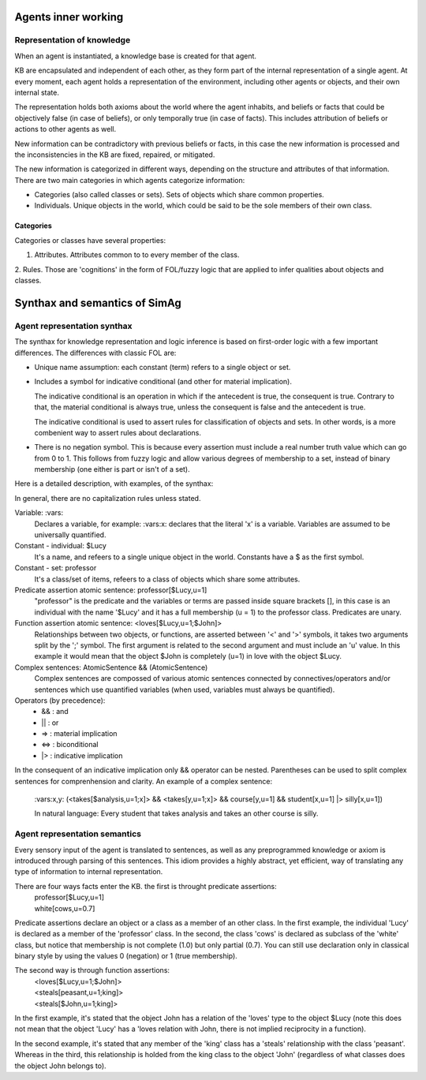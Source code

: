 ********************
Agents inner working
********************

Representation of knowledge
===========================

When an agent is instantiated, a knowledge base is created for that agent.

KB are encapsulated and independent of each other, as they form part of
the internal representation of a single agent. At every moment, each agent
holds a representation of the environment, including other agents or
objects, and their own internal state.

The representation holds both axioms about the world where the agent
inhabits, and beliefs or facts that could be objectively false (in case
of beliefs), or only temporally true (in case of facts). This includes
attribution of beliefs or actions to other agents as well.

New information can be contradictory with previous beliefs or facts,
in this case the new information is processed and the inconsistencies
in the KB are fixed, repaired, or mitigated.

The new information is categorized in different ways, depending on the
structure and attributes of that information. There are two main categories
in which agents categorize information:

* Categories (also called classes or sets). Sets of objects which share 
  common properties.
* Individuals. Unique objects in the world, which could be said to be
  the sole members of their own class.

Categories
----------

Categories or classes have several properties:

1. Attributes. Attributes common to to every member of the class.
2. Rules. Those are 'cognitions' in the form of FOL/fuzzy logic that are
applied to infer qualities about objects and classes.

******************************
Synthax and semantics of SimAg
******************************

Agent representation synthax
============================

The synthax for knowledge representation and logic inference is based
on first-order logic with a few important differences. The differences
with classic FOL are:

* Unique name assumption: each constant (term) refers to a single object or set.
* Includes a symbol for indicative conditional (and other for material
  implication).

  The indicative conditional is an operation in which if the antecedent
  is true, the consequent is true. Contrary to that, the material conditional 
  is always true, unless the consequent is false and the antecedent is true.
  
  The indicative conditional is used to assert rules for classification
  of objects and sets. In other words, is a more combenient way to
  assert rules about declarations.
* There is no negation symbol. This is because every assertion must include
  a real number truth value which can go from 0 to 1. This follows from fuzzy
  logic and allow various degrees of membership to a set, instead of binary
  membership (one either is part or isn't of a set).

Here is a detailed description, with examples, of the synthax:

In general, there are no capitalization rules unless stated.

Variable: :vars:
  Declares a variable, for example: :vars:x: declares
  that the literal 'x' is a variable. Variables are assumed to be universally
  quantified.

Constant - individual: $Lucy
  It's a name, and refeers to a single unique object in the world. Constants
  have a $ as the first symbol. 

Constant - set: professor
  It's a class/set of items, refeers to a class of objects which share some
  attributes.

Predicate assertion atomic sentence: professor[$Lucy,u=1]
  "professor" is the predicate and the variables or terms are passed inside
  square brackets [], in this case is an individual with the name '$Lucy'
  and it has a full membership (u = 1) to the professor class.
  Predicates are unary.

Function assertion atomic sentence: <loves[$Lucy,u=1;$John]>
  Relationships between two objects, or functions, are asserted between
  '<' and '>' symbols, it takes two arguments split by the ';' symbol.
  The first argument is related to the second argument and must include
  an 'u' value. In this example it would mean that the object $John
  is completely (u=1) in love with the object $Lucy.

Complex sentences: AtomicSentence && (AtomicSentence)
  Complex sentences are compossed of various atomic sentences connected by
  connectives/operators and/or sentences which use quantified variables
  (when used, variables must always be quantified).

Operators (by precedence):
  * &&  :  and
  * ||  :  or
  * =>  :  material implication
  * <=>  :  biconditional
  * |>  :  indicative implication

In the consequent of an indicative implication only && operator can be nested.
Parentheses can be used to split complex sentences for comprenhension and 
clarity. An example of a complex sentence:
  \:vars:x,y: (<takes[$analysis,u=1;x]> && <takes[y,u=1;x]> && course[y,u=1] && 
  student[x,u=1] |> silly[x,u=1])
  
  In natural language: Every student that takes analysis and takes an other 
  course is silly.

Agent representation semantics
==============================

Every sensory input of the agent is translated to sentences, as well
as any preprogrammed knowledge or axiom is introduced through parsing
of this sentences. This idiom provides a highly abstract, yet efficient, 
way of translating any type of information to internal representation.

There are four ways facts enter the KB. the first is throught predicate assertions:
  | professor[$Lucy,u=1]
  | white[cows,u=0.7]
  
Predicate assertions declare an object or a class as a member of an other 
class. In the first example, the individual 'Lucy' is declared as a member 
of the 'professor' class. In the second, the class 'cows' is declared as subclass
of the 'white' class, but notice that membership is not complete (1.0) but only 
partial (0.7). You can still use declaration only in classical binary style
by using the values 0 (negation) or 1 (true membership).

The second way is through function assertions:
  | <loves[$Lucy,u=1;$John]>
  | <steals[peasant,u=1;king]>
  | <steals[$John,u=1;king]>

In the first example, it's stated that the object John has a relation of the
'loves' type to the object $Lucy (note this does not mean that the object 'Lucy'
has a 'loves relation with John, there is not implied reciprocity in a function).

In the second example, it's stated that any member of the 'king' class has
a 'steals' relationship with the class 'peasant'. Whereas in the third, this
relationship is holded from the king class to the object 'John' (regardless of
what classes does the object John belongs to).
